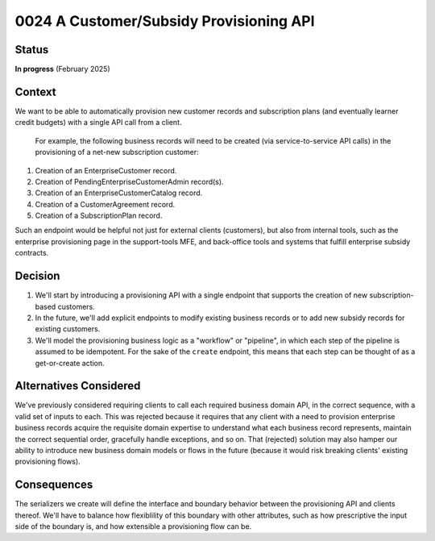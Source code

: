 0024 A Customer/Subsidy Provisioning API
****************************************

Status
======
**In progress** (February 2025)

Context
=======
We want to be able to automatically provision new customer records and subscription plans
(and eventually learner credit budgets) with a single API call from a client.
 For example, the following business records will need to be created
 (via service-to-service API calls) in the provisioning of a net-new subscription customer:

1. Creation of an EnterpriseCustomer record.
2. Creation of PendingEnterpriseCustomerAdmin record(s).
3. Creation of an EnterpriseCustomerCatalog record.
4. Creation of a CustomerAgreement record.
5. Creation of a SubscriptionPlan record.

Such an endpoint would be helpful not just for external clients (customers), but also
from internal tools, such as the enterprise provisioning page in the support-tools MFE,
and back-office tools and systems that fulfill enterprise subsidy contracts.

Decision
========
1. We'll start by introducing a provisioning API with a single endpoint that supports
   the creation of new subscription-based customers.
2. In the future, we'll add explicit endpoints to modify existing business records or to add
   new subsidy records for existing customers.
3. We'll model the provisioning business logic as a "workflow" or "pipeline", in which
   each step of the pipeline is assumed to be idempotent. For the sake of the ``create`` endpoint,
   this means that each step can be thought of as a get-or-create action.

Alternatives Considered
=======================
We've previously considered requiring clients to call each required business domain API,
in the correct sequence, with a valid set of inputs to each. This was rejected because
it requires that any client with a need to provision enterprise business records acquire
the requisite domain expertise to understand what each business record represents, maintain
the correct sequential order, gracefully handle exceptions, and so on. That (rejected)
solution may also hamper our ability to introduce new business domain models or flows in the future
(because it would risk breaking clients' existing provisioning flows).

Consequences
============
The serializers we create will define the interface and boundary behavior between
the provisioning API and clients thereof. We'll have to balance how flexiblility
of this boundary with other attributes, such as how prescriptive the input side of the
boundary is, and how extensible a provisioning flow can be.
